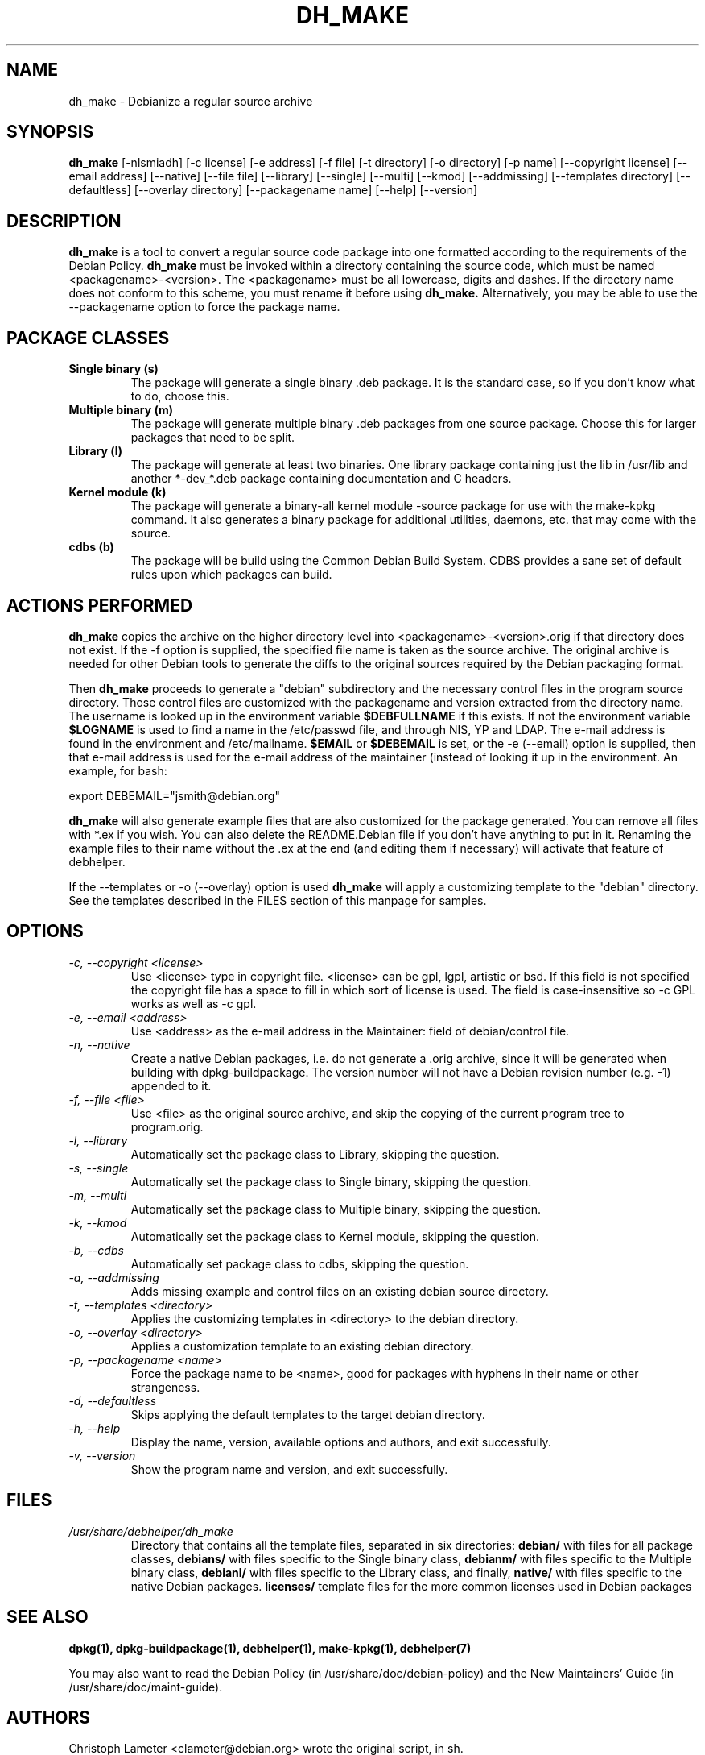 .TH DH_MAKE 8 "7 March 2006" "Debian Project" \" -*- nroff -*-
.SH NAME
dh_make \- Debianize a regular source archive
.SH SYNOPSIS
.B dh_make
[\-nlsmiadh] [\-c license] [\-e address] [\-f file] [\-t directory]
[\-o directory] [\-p name] [\-\-copyright license]
[\-\-email address] [\-\-native] [\-\-file file]
[\-\-library] [\-\-single] [\-\-multi] [\-\-kmod] [\-\-addmissing]
[\-\-templates directory] [\-\-defaultless] [\-\-overlay directory]
[\-\-packagename name]
[--help] [--version]
.SH DESCRIPTION
.B dh_make
is a tool to convert a regular source code package into one formatted
according to the requirements of the Debian Policy.
.B dh_make
must be invoked within a directory containing the source code, which must
be named <packagename>-<version>. The <packagename> must be all lowercase,
digits and dashes. If the directory name does not conform to this scheme,
you must rename it before using 
.B dh_make.
Alternatively, you may be able to use the \-\-packagename option to force 
the package name.
.br
.SH PACKAGE CLASSES
.TP
.B Single binary (s)
The package will generate a single binary .deb package. It is the standard
case, so if you don't know what to do, choose this.
.TP
.B Multiple binary (m)
The package will generate multiple binary .deb packages from one source
package. Choose this for larger packages that need to be split.
.TP
.B Library (l)
The package will generate at least two binaries. One library package
containing just the lib in /usr/lib and another *-dev_*.deb package
containing documentation and C headers.
.TP
.B Kernel module (k)
The package will generate a binary-all kernel module -source package for
use with the make-kpkg command. It also generates a binary package for
additional utilities, daemons, etc. that may come with the source.
.TP
.B cdbs (b)
The package will be build using the Common Debian Build System.
CDBS provides a sane set of default rules upon which packages can build.
.SH ACTIONS PERFORMED
.B dh_make
copies the archive on the higher directory level into
<packagename>-<version>.orig if that directory does not exist. If the -f
option is supplied, the specified file name is taken as the source archive.
The original archive is needed for other Debian tools to generate the
diffs to the original sources required by the Debian packaging format.
.PP
Then
.B dh_make
proceeds to generate a "debian" subdirectory and the necessary control
files in the program source directory. Those control files are customized
with the packagename and version extracted from the directory name. The
username is looked up in the environment variable
.B $DEBFULLNAME
if this exists.  If not the environment variable
.B $LOGNAME
is used to find a name in the /etc/passwd file, and through NIS, YP and LDAP.
The e-mail address is found in the environment and /etc/mailname.
. If the environment variable
.B $EMAIL
or
.B $DEBEMAIL
is set, or the -e (--email) option is supplied, then that e-mail address
is used for the e-mail address of the maintainer (instead of looking it
up in the environment. An example, for bash:
.PP
export DEBEMAIL="jsmith@debian.org"
.PP
.B dh_make
will also generate example files that are also customized for the package
generated. You can remove all files with *.ex if you wish. You can also
delete the README.Debian file if you don't have anything to put in it.
Renaming the example files to their name without the .ex at the end (and
editing them if necessary) will activate that feature of debhelper.
.PP
If the --templates or -o (--overlay) option is used
.B dh_make
will apply a customizing template to the "debian" directory. See the
templates described in the FILES section of this manpage for samples.
.SH OPTIONS
.TP
.I -c, --copyright <license>
Use <license> type in copyright file.  <license> can be gpl, lgpl, artistic
or bsd.  If this field is not specified the copyright file has a space to
fill in which sort of license is used. The field is case-insensitive so
-c GPL works as well as -c gpl.
.TP
.I -e, --email <address>
Use <address> as the e-mail address in the Maintainer: field of
debian/control file.
.TP
.I -n, --native
Create a native Debian packages, i.e. do not generate a .orig archive, 
since it will be generated when building with dpkg-buildpackage.
The version number will not have a Debian revision number (e.g. -1)
appended to it.
.TP
.I -f, --file <file>
Use <file> as the original source archive, and skip the copying of the
current program tree to program.orig.
.TP
.I -l, --library
Automatically set the package class to Library, skipping the question.
.TP
.I -s, --single
Automatically set the package class to Single binary, skipping the question.
.TP
.I -m, --multi
Automatically set the package class to Multiple binary, skipping the question.
.TP
.I -k, --kmod
Automatically set the package class to Kernel module, skipping the question.
.TP
.I -b, --cdbs
Automatically set package class to cdbs, skipping the question.
.TP
.I -a, --addmissing
Adds missing example and control files on an existing debian source directory.
.TP
.I -t, --templates <directory>
Applies the customizing templates in <directory> to the debian directory.
.TP
.I -o, --overlay <directory>
Applies a customization template to an existing debian directory.
.TP
.I -p, --packagename <name>
Force the package name to be <name>, good for packages with hyphens in their
name or other strangeness.
.TP
.I -d, --defaultless
Skips applying the default templates to the target debian directory.
.TP
.I -h, --help
Display the name, version, available options and authors, and exit
successfully.
.TP
.I -v, --version
Show the program name and version, and exit successfully.
.SH FILES
.TP
.I /usr/share/debhelper/dh_make
Directory that contains all the template files, separated in six
directories: 
.B debian/
with files for all package classes,
.B debians/
with files specific to the Single binary class,
.B debianm/
with files specific to the Multiple binary class,
.B debianl/
with files specific to the Library class, and finally,
.B native/
with files specific to the native Debian packages.
.B licenses/
template files for the more common licenses used in Debian packages
.SH SEE ALSO
.BR "dpkg(1), dpkg-buildpackage(1), debhelper(1), make-kpkg(1), debhelper(7)"
.P
You may also want to read the Debian Policy (in /usr/share/doc/debian-policy)
and the New Maintainers' Guide (in /usr/share/doc/maint-guide).
.SH AUTHORS
Christoph Lameter <clameter@debian.org> wrote the original script, in sh.
.br
Craig Small <csmall@debian.org> made many enhancements to the script, and
later rewrote it in perl.
.br
Bruce Sass <bsass@edmc.net> added support for customization templates.
